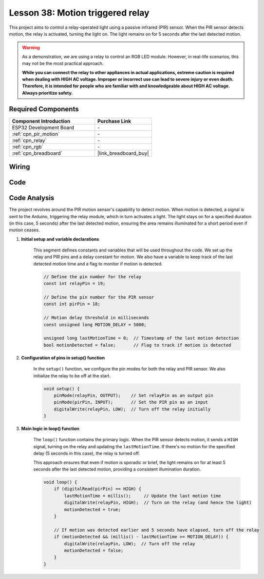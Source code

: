 .. _esp32_motion_triggered_relay:

Lesson 38: Motion triggered relay
==================================

This project aims to control a relay-operated light using a passive infrared (PIR) sensor. 
When the PIR sensor detects motion, the relay is activated, turning the light on. 
The light remains on for 5 seconds after the last detected motion.

.. warning::

    As a demonstration, we are using a relay to control an RGB LED module. 
    However, in real-life scenarios, this may not be the most practical approach.
    
    **While you can connect the relay to other appliances in actual applications, extreme caution is required when dealing with HIGH AC voltage. Improper or incorrect use can lead to severe injury or even death. Therefore, it is intended for people who are familiar with and knowledgeable about HIGH AC voltage. Always prioritize safety.**

Required Components
---------------------------

.. list-table::
    :widths: 30 20
    :header-rows: 1

    *   - Component Introduction
        - Purchase Link

    *   - ESP32 Development Board
        - \-
    *   - :ref:`cpn_pir_motion`
        - \-
    *   - :ref:`cpn_relay`
        - \-
    *   - :ref:`cpn_rgb`
        - \-
    *   - :ref:`cpn_breadboard`
        - |link_breadboard_buy|
        

Wiring
---------------------------

.. image:: img/Lesson_38_Motion_triggered_relay_esp32_bb.png
    :width: 100%


Code
---------------------------

.. raw:: html

    <iframe src=https://create.arduino.cc/editor/sunfounder01/5a29dc43-f362-434e-9e5a-f32dcd41b952/preview?embed style="height:510px;width:100%;margin:10px 0" frameborder=0></iframe>


Code Analysis
---------------------------

The project revolves around the PIR motion sensor's capability to detect motion. When motion is detected, a signal is sent to the Arduino, triggering the relay module, which in turn activates a light. The light stays on for a specified duration (in this case, 5 seconds) after the last detected motion, ensuring the area remains illuminated for a short period even if motion ceases.

1. **Initial setup and variable declarations**

    This segment defines constants and variables that will be used throughout the code. We set up the relay and PIR pins and a delay constant for motion. We also have a variable to keep track of the last detected motion time and a flag to monitor if motion is detected.

    .. code-block:: arduino
   
        // Define the pin number for the relay
        const int relayPin = 19;

        // Define the pin number for the PIR sensor
        const int pirPin = 18;

        // Motion delay threshold in milliseconds
        const unsigned long MOTION_DELAY = 5000;

        unsigned long lastMotionTime = 0;  // Timestamp of the last motion detection
        bool motionDetected = false;       // Flag to track if motion is detected
        
   

2. **Configuration of pins in setup() function**

    In the ``setup()`` function, we configure the pin modes for both the relay and PIR sensor. We also initialize the relay to be off at the start.

    .. code-block:: arduino
    
        void setup() {
            pinMode(relayPin, OUTPUT);    // Set relayPin as an output pin
            pinMode(pirPin, INPUT);       // Set the PIR pin as an input
            digitalWrite(relayPin, LOW);  // Turn off the relay initially
        }

3. **Main logic in loop() function**

    The ``loop()`` function contains the primary logic. When the PIR sensor detects motion, it sends a ``HIGH`` signal, turning on the relay and updating the ``lastMotionTime``. If there's no motion for the specified delay (5 seconds in this case), the relay is turned off.
    
    This approach ensures that even if motion is sporadic or brief, the light remains on for at least 5 seconds after the last detected motion, providing a consistent illumination duration.

    .. code-block:: arduino
    
        void loop() {
            if (digitalRead(pirPin) == HIGH) {
                lastMotionTime = millis();     // Update the last motion time
                digitalWrite(relayPin, HIGH);  // Turn on the relay (and hence the light)
                motionDetected = true;
            }
    
            // If motion was detected earlier and 5 seconds have elapsed, turn off the relay
            if (motionDetected && (millis() - lastMotionTime >= MOTION_DELAY)) {
                digitalWrite(relayPin, LOW);  // Turn off the relay
                motionDetected = false;
            }
        }
    
   
   